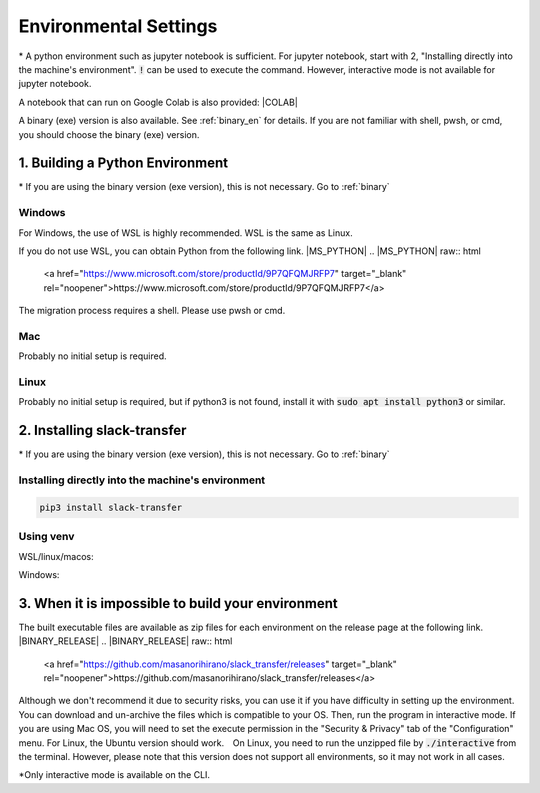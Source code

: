 Environmental Settings
==========
\* A python environment such as jupyter notebook is sufficient. For jupyter notebook, start with 2, "Installing directly into the machine's environment". :code:`!` can be used to execute the command. However, interactive mode is not available for jupyter notebook.

A notebook that can run on Google Colab is also provided: |COLAB|

.. |COLAB| raw:: html

    <a href="https://colab.research.google.com/github/masanorihirano/slack_transfer/blob/main/examples/slack_transfer.ipynb" target="_blank" rel="noopener"><img src="https://colab.research.google.com/assets/colab-badge.svg" alt="Open In Colab"></a>

A binary (exe) version is also available. See :ref:`binary_en` for details.
If you are not familiar with shell, pwsh, or cmd, you should choose the binary (exe) version.

1. Building a Python Environment
-------------------
\* If you are using the binary version (exe version), this is not necessary. Go to :ref:`binary`

Windows
~~~~~~~~~~~~~~~
For Windows, the use of  WSL is highly recommended.
WSL is the same as Linux.

If you do not use WSL, you can obtain Python from the following link.
|MS_PYTHON|
.. |MS_PYTHON| raw:: html

    <a href="https://www.microsoft.com/store/productId/9P7QFQMJRFP7" target="_blank" rel="noopener">https://www.microsoft.com/store/productId/9P7QFQMJRFP7</a>

The migration process requires a shell.
Please use pwsh or cmd.


Mac
~~~~~~~~~~~~~~~
Probably no initial setup is required.

Linux
~~~~~~~~~~~~~~~
Probably no initial setup is required, but if python3 is not found, install it with :code:`sudo apt install python3` or similar.


2. Installing slack-transfer
-------------------
\* If you are using the binary version (exe version), this is not necessary. Go to :ref:`binary`

Installing directly into the machine's environment
~~~~~~~~~~~~~~~
.. code-block:: bash

    pip3 install slack-transfer


Using venv
~~~~~~~~~~~~~~~
WSL/linux/macos:

.. code-block:: bash
    $ python3 -m venv .venv
    $ source .venv/bin/activate
    (.venv)$ pip3 install slack-transfer


Windows:

.. code-block:: bash
    $ python3 -m venv .venv
    $ source .venv\Scripts\activate
    (.venv)$ pip3 install slack-transfer

.. _binary:

3. When it is impossible to build your environment
-------------------
The built executable files are available as zip files for each environment on the release page at the following link.
|BINARY_RELEASE|
.. |BINARY_RELEASE| raw:: html

    <a href="https://github.com/masanorihirano/slack_transfer/releases" target="_blank" rel="noopener">https://github.com/masanorihirano/slack_transfer/releases</a>

Although we don't recommend it due to security risks, you can use it if you have difficulty in setting up the environment.
You can download and un-archive the files which is compatible to your OS.
Then, run the program in interactive mode.
If you are using Mac OS, you will need to set the execute permission in the "Security & Privacy" tab of the "Configuration" menu.
For Linux, the Ubuntu version should work.　On Linux, you need to run the unzipped file by :code:`./interactive` from the terminal.
However, please note that this version does not support all environments, so it may not work in all cases.

\*Only interactive mode is available on the CLI.
